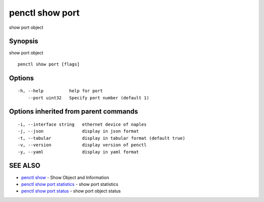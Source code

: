 .. _penctl_show_port:

penctl show port
----------------

show port object

Synopsis
~~~~~~~~


show port object

::

  penctl show port [flags]

Options
~~~~~~~

::

  -h, --help          help for port
      --port uint32   Specify port number (default 1)

Options inherited from parent commands
~~~~~~~~~~~~~~~~~~~~~~~~~~~~~~~~~~~~~~

::

  -i, --interface string   ethernet device of naples
  -j, --json               display in json format
  -t, --tabular            display in tabular format (default true)
  -v, --version            display version of penctl
  -y, --yaml               display in yaml format

SEE ALSO
~~~~~~~~

* `penctl show <penctl_show.rst>`_ 	 - Show Object and Information
* `penctl show port statistics <penctl_show_port_statistics.rst>`_ 	 - show port statistics
* `penctl show port status <penctl_show_port_status.rst>`_ 	 - show port object status

